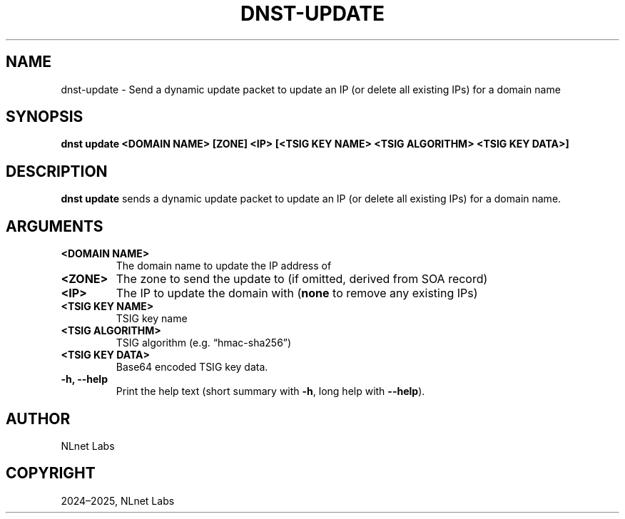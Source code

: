 .\" Man page generated from reStructuredText.
.
.
.nr rst2man-indent-level 0
.
.de1 rstReportMargin
\\$1 \\n[an-margin]
level \\n[rst2man-indent-level]
level margin: \\n[rst2man-indent\\n[rst2man-indent-level]]
-
\\n[rst2man-indent0]
\\n[rst2man-indent1]
\\n[rst2man-indent2]
..
.de1 INDENT
.\" .rstReportMargin pre:
. RS \\$1
. nr rst2man-indent\\n[rst2man-indent-level] \\n[an-margin]
. nr rst2man-indent-level +1
.\" .rstReportMargin post:
..
.de UNINDENT
. RE
.\" indent \\n[an-margin]
.\" old: \\n[rst2man-indent\\n[rst2man-indent-level]]
.nr rst2man-indent-level -1
.\" new: \\n[rst2man-indent\\n[rst2man-indent-level]]
.in \\n[rst2man-indent\\n[rst2man-indent-level]]u
..
.TH "DNST-UPDATE" "1" "May 16, 2025" "0.1.0" "dnst"
.SH NAME
dnst-update \- Send a dynamic update packet to update an IP (or delete all existing IPs) for a domain name
.SH SYNOPSIS
.sp
\fBdnst update\fP \fB<DOMAIN NAME>\fP \fB[ZONE]\fP \fB<IP>\fP
\fB[<TSIG KEY NAME> <TSIG ALGORITHM> <TSIG KEY DATA>]\fP
.SH DESCRIPTION
.sp
\fBdnst update\fP sends a dynamic update packet to update an IP (or delete all
existing IPs) for a domain name.
.SH ARGUMENTS
.INDENT 0.0
.TP
.B <DOMAIN NAME>
The domain name to update the IP address of
.UNINDENT
.INDENT 0.0
.TP
.B <ZONE>
The zone to send the update to (if omitted, derived from SOA record)
.UNINDENT
.INDENT 0.0
.TP
.B <IP>
The IP to update the domain with (\fBnone\fP to remove any existing IPs)
.UNINDENT
.INDENT 0.0
.TP
.B <TSIG KEY NAME>
TSIG key name
.UNINDENT
.INDENT 0.0
.TP
.B <TSIG ALGORITHM>
TSIG algorithm (e.g. “hmac\-sha256”)
.UNINDENT
.INDENT 0.0
.TP
.B <TSIG KEY DATA>
Base64 encoded TSIG key data.
.UNINDENT
.INDENT 0.0
.TP
.B \-h, \-\-help
Print the help text (short summary with \fB\-h\fP, long help with
\fB\-\-help\fP).
.UNINDENT
.SH AUTHOR
NLnet Labs
.SH COPYRIGHT
2024–2025, NLnet Labs
.\" Generated by docutils manpage writer.
.
